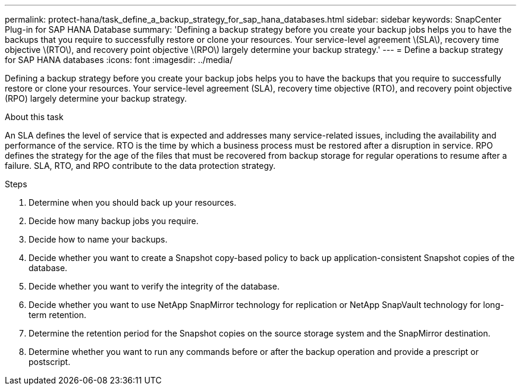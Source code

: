 ---
permalink: protect-hana/task_define_a_backup_strategy_for_sap_hana_databases.html
sidebar: sidebar
keywords: SnapCenter Plug-in for SAP HANA Database
summary: 'Defining a backup strategy before you create your backup jobs helps you to have the backups that you require to successfully restore or clone your resources. Your service-level agreement \(SLA\), recovery time objective \(RTO\), and recovery point objective \(RPO\) largely determine your backup strategy.'
---
= Define a backup strategy for SAP HANA databases
:icons: font
:imagesdir: ../media/

[.lead]
Defining a backup strategy before you create your backup jobs helps you to have the backups that you require to successfully restore or clone your resources. Your service-level agreement (SLA), recovery time objective (RTO), and recovery point objective (RPO) largely determine your backup strategy.

.About this task

An SLA defines the level of service that is expected and addresses many service-related issues, including the availability and performance of the service. RTO is the time by which a business process must be restored after a disruption in service. RPO defines the strategy for the age of the files that must be recovered from backup storage for regular operations to resume after a failure. SLA, RTO, and RPO contribute to the data protection strategy.

.Steps

. Determine when you should back up your resources.
. Decide how many backup jobs you require.
. Decide how to name your backups.
. Decide whether you want to create a Snapshot copy-based policy to back up application-consistent Snapshot copies of the database.
. Decide whether you want to verify the integrity of the database.
. Decide whether you want to use NetApp SnapMirror technology for replication or NetApp SnapVault technology for long-term retention.
. Determine the retention period for the Snapshot copies on the source storage system and the SnapMirror destination.
. Determine whether you want to run any commands before or after the backup operation and provide a prescript or postscript.
